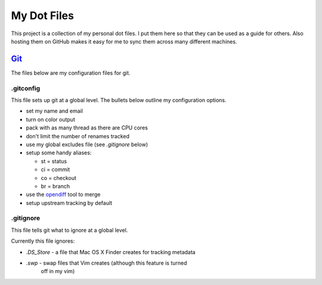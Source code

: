 ============
My Dot Files
============

This project is a collection of my personal dot files. I put them here so
that they can be used as a guide for others. Also hosting them on GitHub
makes it easy for me to sync them across many different machines.

`Git`_
======

.. _Git: http://git-scm.com/

The files below are my configuration files for git.

.gitconfig
----------

This file sets up git at a global level. The bullets below outline my
configuration options.

* set my name and email
* turn on color output
* pack with as many thread as there are CPU cores
* don't limit the number of renames tracked
* use my global excludes file (see *.gitignore* below)
* setup some handy aliases:

  * st = status
  * ci = commit
  * co = checkout
  * br = branch

* use the `opendiff`_ tool to merge
* setup upstream tracking by default

.. _opendiff: http://developer.apple.com/library/mac/documentation/Darwin/Reference/ManPages/man1/opendiff.1.html

.gitignore
----------

This file tells git what to ignore at a global level.

Currently this file ignores:

* *.DS_Store* - a file that Mac OS X Finder creates for tracking metadata
* *.swp* - swap files that Vim creates (although this feature is turned
    off in my vim)
